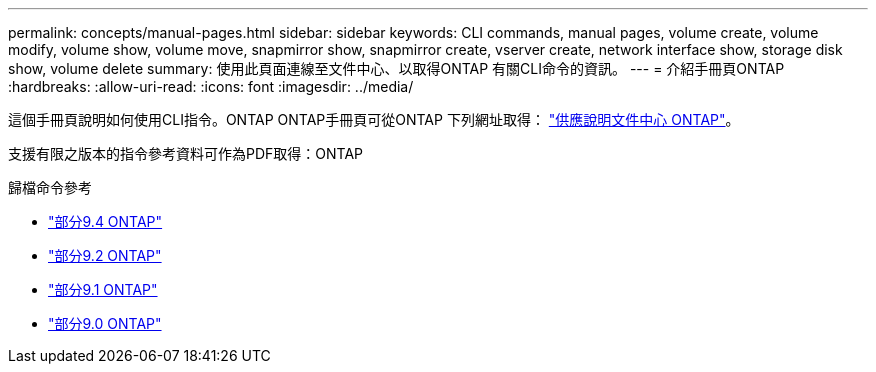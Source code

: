 ---
permalink: concepts/manual-pages.html 
sidebar: sidebar 
keywords: CLI commands, manual pages, volume create, volume modify, volume show, volume move, snapmirror show, snapmirror create, vserver create, network interface show, storage disk show, volume delete 
summary: 使用此頁面連線至文件中心、以取得ONTAP 有關CLI命令的資訊。 
---
= 介紹手冊頁ONTAP
:hardbreaks:
:allow-uri-read: 
:icons: font
:imagesdir: ../media/


[role="lead"]
這個手冊頁說明如何使用CLI指令。ONTAP ONTAP手冊頁可從ONTAP 下列網址取得： link:http://docs.netapp.com/ontap-9/topic/com.netapp.doc.dot-cm-cmpr/GUID-5CB10C70-AC11-41C0-8C16-B4D0DF916E9B.html["供應說明文件中心 ONTAP"]。

支援有限之版本的指令參考資料可作為PDF取得：ONTAP

.歸檔命令參考
* link:https://library.netapp.com/ecm/ecm_download_file/ECMLP2843631["部分9.4 ONTAP"^]
* link:https://library.netapp.com/ecm/ecm_download_file/ECMLP2674477["部分9.2 ONTAP"^]
* link:https://library.netapp.com/ecm/ecm_download_file/ECMLP2573244["部分9.1 ONTAP"^]
* link:https://library.netapp.com/ecm/ecm_download_file/ECMLP2492714["部分9.0 ONTAP"^]

